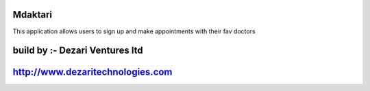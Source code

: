 ###################
Mdaktari
###################

This application allows users to sign up and make appointments with their fav doctors

###################
build by :- Dezari Ventures ltd
###################

###################
http://www.dezaritechnologies.com
###################